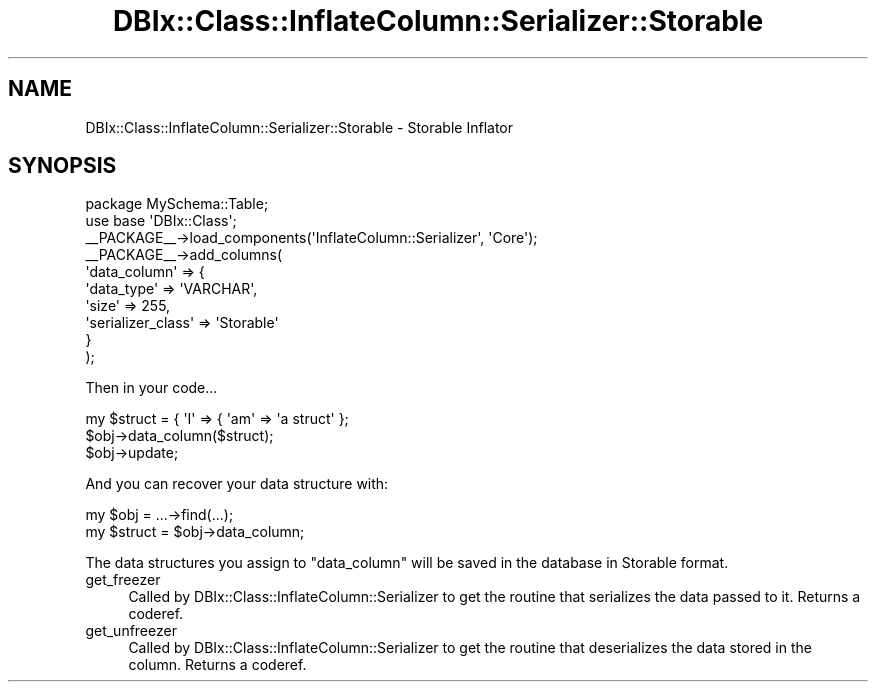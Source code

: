 .\" Automatically generated by Pod::Man 4.14 (Pod::Simple 3.40)
.\"
.\" Standard preamble:
.\" ========================================================================
.de Sp \" Vertical space (when we can't use .PP)
.if t .sp .5v
.if n .sp
..
.de Vb \" Begin verbatim text
.ft CW
.nf
.ne \\$1
..
.de Ve \" End verbatim text
.ft R
.fi
..
.\" Set up some character translations and predefined strings.  \*(-- will
.\" give an unbreakable dash, \*(PI will give pi, \*(L" will give a left
.\" double quote, and \*(R" will give a right double quote.  \*(C+ will
.\" give a nicer C++.  Capital omega is used to do unbreakable dashes and
.\" therefore won't be available.  \*(C` and \*(C' expand to `' in nroff,
.\" nothing in troff, for use with C<>.
.tr \(*W-
.ds C+ C\v'-.1v'\h'-1p'\s-2+\h'-1p'+\s0\v'.1v'\h'-1p'
.ie n \{\
.    ds -- \(*W-
.    ds PI pi
.    if (\n(.H=4u)&(1m=24u) .ds -- \(*W\h'-12u'\(*W\h'-12u'-\" diablo 10 pitch
.    if (\n(.H=4u)&(1m=20u) .ds -- \(*W\h'-12u'\(*W\h'-8u'-\"  diablo 12 pitch
.    ds L" ""
.    ds R" ""
.    ds C` ""
.    ds C' ""
'br\}
.el\{\
.    ds -- \|\(em\|
.    ds PI \(*p
.    ds L" ``
.    ds R" ''
.    ds C`
.    ds C'
'br\}
.\"
.\" Escape single quotes in literal strings from groff's Unicode transform.
.ie \n(.g .ds Aq \(aq
.el       .ds Aq '
.\"
.\" If the F register is >0, we'll generate index entries on stderr for
.\" titles (.TH), headers (.SH), subsections (.SS), items (.Ip), and index
.\" entries marked with X<> in POD.  Of course, you'll have to process the
.\" output yourself in some meaningful fashion.
.\"
.\" Avoid warning from groff about undefined register 'F'.
.de IX
..
.nr rF 0
.if \n(.g .if rF .nr rF 1
.if (\n(rF:(\n(.g==0)) \{\
.    if \nF \{\
.        de IX
.        tm Index:\\$1\t\\n%\t"\\$2"
..
.        if !\nF==2 \{\
.            nr % 0
.            nr F 2
.        \}
.    \}
.\}
.rr rF
.\" ========================================================================
.\"
.IX Title "DBIx::Class::InflateColumn::Serializer::Storable 3"
.TH DBIx::Class::InflateColumn::Serializer::Storable 3 "2017-01-14" "perl v5.32.0" "User Contributed Perl Documentation"
.\" For nroff, turn off justification.  Always turn off hyphenation; it makes
.\" way too many mistakes in technical documents.
.if n .ad l
.nh
.SH "NAME"
DBIx::Class::InflateColumn::Serializer::Storable \- Storable Inflator
.SH "SYNOPSIS"
.IX Header "SYNOPSIS"
.Vb 2
\&  package MySchema::Table;
\&  use base \*(AqDBIx::Class\*(Aq;
\&
\&  _\|_PACKAGE_\|_\->load_components(\*(AqInflateColumn::Serializer\*(Aq, \*(AqCore\*(Aq);
\&  _\|_PACKAGE_\|_\->add_columns(
\&    \*(Aqdata_column\*(Aq => {
\&      \*(Aqdata_type\*(Aq => \*(AqVARCHAR\*(Aq,
\&      \*(Aqsize\*(Aq      => 255,
\&      \*(Aqserializer_class\*(Aq   => \*(AqStorable\*(Aq
\&    }
\&  );
.Ve
.PP
Then in your code...
.PP
.Vb 3
\&  my $struct = { \*(AqI\*(Aq => { \*(Aqam\*(Aq => \*(Aqa struct\*(Aq };
\&  $obj\->data_column($struct);
\&  $obj\->update;
.Ve
.PP
And you can recover your data structure with:
.PP
.Vb 2
\&  my $obj = ...\->find(...);
\&  my $struct = $obj\->data_column;
.Ve
.PP
The data structures you assign to \*(L"data_column\*(R" will be saved in the database in Storable format.
.IP "get_freezer" 4
.IX Item "get_freezer"
Called by DBIx::Class::InflateColumn::Serializer to get the routine that serializes
the data passed to it. Returns a coderef.
.IP "get_unfreezer" 4
.IX Item "get_unfreezer"
Called by DBIx::Class::InflateColumn::Serializer to get the routine that deserializes
the data stored in the column. Returns a coderef.
